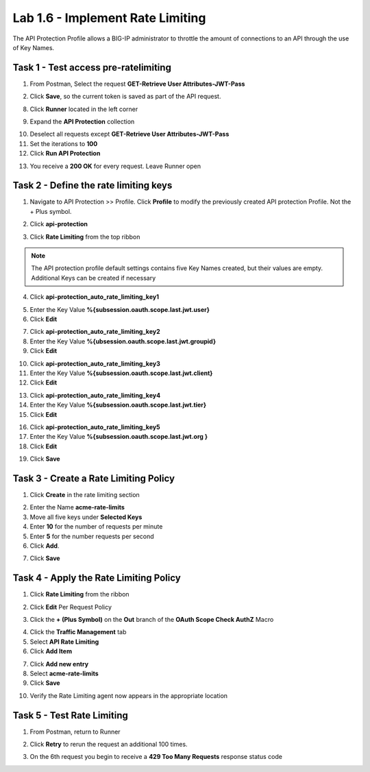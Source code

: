 Lab 1.6 - Implement Rate Limiting
===================================

The API Protection Profile allows a BIG-IP administrator to throttle the amount of connections to an API through the use of Key Names.

Task 1 - Test access pre-ratelimiting
---------------------------------------

1. From Postman, Select the request **GET-Retrieve User Attributes-JWT-Pass**

|image42|

2. Click **Save**, so the current token is saved as part of the API request.

|image88|

8. Click **Runner** located in the left corner

|image89|

9. Expand the **API Protection** collection

|image90|

10. Deselect all requests except **GET-Retrieve User Attributes-JWT-Pass**

11. Set the iterations to **100**

12. Click **Run API Protection**

|image91|

13. You receive a **200 OK** for every request. Leave Runner open

|image92|


Task 2 - Define the rate limiting keys
-----------------------------------------

1. Navigate to API Protection >> Profile.  Click **Profile** to modify the previously created API protection Profile.  Not the + Plus symbol.

|image48|

2. Click **api-protection**

|image64|

3. Click **Rate Limiting** from the top ribbon


|image69|

.. Note ::  The API protection profile default settings contains five Key Names created, but their values are empty.  Additional Keys can be created if necessary

4. Click **api-protection_auto_rate_limiting_key1**

|image70|

5. Enter the Key Value **%{subsession.oauth.scope.last.jwt.user}**

6. Click **Edit**

|image71|

7. Click **api-protection_auto_rate_limiting_key2**

8. Enter the Key Value **%{ubsession.oauth.scope.last.jwt.groupid}**

9. Click **Edit**

|image73|

10. Click **api-protection_auto_rate_limiting_key3**

11. Enter the Key Value **%{subsession.oauth.scope.last.jwt.client}**

12. Click **Edit**

|image75|

13. Click **api-protection_auto_rate_limiting_key4**

14. Enter the Key Value **%{subsession.oauth.scope.last.jwt.tier}**

15. Click **Edit**

|image77|

16. Click **api-protection_auto_rate_limiting_key5**

17. Enter the Key Value **%{subsession.oauth.scope.last.jwt.org }**

18. Click **Edit**

|image79|

19. Click **Save**

|image80|

Task 3 - Create a Rate Limiting Policy
----------------------------------------

1. Click **Create** in the rate limiting section

|image81|

2. Enter the Name **acme-rate-limits**

3. Move all five keys under **Selected Keys**

4. Enter **10** for the number of requests per minute

5. Enter **5** for the number requests per second

6. Click **Add**.

|image82|

7. Click **Save**

|image83|


Task 4 - Apply the Rate Limiting Policy
-------------------------------------------

1. Click **Rate Limiting** from the ribbon

|image93|

2. Click **Edit** Per Request Policy

|image94|

3. Click the **+ (Plus Symbol)** on the **Out** branch of the **OAuth Scope Check AuthZ** Macro

|image95|

4. Click the **Traffic Management** tab

5. Select **API Rate Limiting**

6. Click **Add Item**

|image96|

7. Click **Add new entry**

8. Select **acme-rate-limits**

9. Click **Save**

|image97|

10. Verify the Rate Limiting agent now appears in the appropriate location

|image98|


Task 5 - Test Rate Limiting
------------------------------


1. From Postman, return to Runner

|image89|

2. Click **Retry** to rerun the request an additional 100 times.

|image103|

3. On the 6th request you begin to receive a **429 Too Many Requests** response status code

|image99|




.. |image0| image:: media/image000.png
	:width: 800px
.. |image1| image:: media/image001.png	
.. |image2| image:: media/image002.png
.. |image3| image:: media/image003.png
.. |image4| image:: media/image004.png
.. |image5| image:: media/image005.png
	:width: 800px
.. |image6| image:: media/image006.png
	:width: 800px	
.. |image7| image:: media/image007.png
.. |image8| image:: media/image008.png
.. |image9| image:: media/image009.png
.. |image10| image:: media/image010.png
.. |image11| image:: media/image011.png
.. |image12| image:: media/image012.png
	:width: 800px	
.. |image13| image:: media/image013.png
	:width: 800px	
.. |image14| image:: media/image014.png
	:width: 800px	
.. |image15| image:: media/image015.png
	:width: 800px	
.. |image16| image:: media/image016.png
	:width: 800px	
.. |image17| image:: media/image017.png
	:width: 800px
.. |image18| image:: media/image018.png
.. |image19| image:: media/image019.png
.. |image20| image:: media/image020.png
.. |image21| image:: media/image021.png
	:width: 700px
.. |image22| image:: media/image022.png
.. |image23| image:: media/image023.png
.. |image24| image:: media/image024.png
.. |image25| image:: media/image025.png
.. |image26| image:: media/image026.png
.. |image27| image:: media/image027.png
	:width: 600px
.. |image28| image:: media/image028.png
.. |image29| image:: media/image029.png
.. |image31| image:: media/image031.png
.. |image32| image:: media/image032.png
.. |image33| image:: media/image033.png
	:width: 800px
.. |image34| image:: media/image034.png
.. |image35| image:: media/image035.png
.. |image36| image:: media/image036.png
.. |image37| image:: media/image037.png
.. |image38| image:: media/image038.png
.. |image39| image:: media/image039.png
.. |image40| image:: media/image040.png
.. |image41| image:: media/image041.png
.. |image42| image:: media/image042.png
.. |image43| image:: media/image043.png
.. |image44| image:: media/image044.png
.. |image45| image:: media/image045.png
.. |image46| image:: media/image046.png
.. |image47| image:: media/image047.png
.. |image48| image:: media/image048.png
.. |image49| image:: media/image049.png
	:width: 800px
.. |image50| image:: media/image050.png
.. |image51| image:: media/image051.png
.. |image52| image:: media/image052.png
.. |image53| image:: media/image053.png
.. |image54| image:: media/image054.png
.. |image55| image:: media/image055.png
.. |image56| image:: media/image056.png
	:width: 800px
.. |image57| image:: media/image057.png
.. |image58| image:: media/image058.png
.. |image59| image:: media/image059.png
.. |image60| image:: media/image060.png
.. |image61| image:: media/image061.png
	:width: 800px
.. |image62| image:: media/image062.png
.. |image63| image:: media/image063.png
.. |image64| image:: media/image064.png
.. |image65| image:: media/image065.png
.. |image66| image:: media/image066.png
.. |image67| image:: media/image067.png
.. |image68| image:: media/image068.png
.. |image69| image:: media/image069.png
	:width: 800px
.. |image70| image:: media/image070.png
	:width: 1000px
.. |image71| image:: media/image071.png
.. |image72| image:: media/image072.png
.. |image73| image:: media/image073.png
.. |image75| image:: media/image075.png
.. |image77| image:: media/image077.png
.. |image79| image:: media/image079.png
.. |image80| image:: media/image080.png
	:width: 1200px
.. |image81| image:: media/image081.png
	:width: 1000px
.. |image82| image:: media/image082.png
	:width: 800px
.. |image83| image:: media/image083.png
	:width: 1200px
.. |image84| image:: media/image084.png
	:width: 800px
.. |image85| image:: media/image085.png
	:width: 1200px
.. |image86| image:: media/image086.png
	:width: 1200px
.. |image87| image:: media/image087.png
	:width: 1200px
.. |image88| image:: media/image088.png
	:width: 800px
.. |image89| image:: media/image089.png
.. |image90| image:: media/image090.png
	:width: 800px
.. |image91| image:: media/image091.png
	:width: 800px
.. |image92| image:: media/image092.png
	:width: 800px
.. |image93| image:: media/image093.png
	:width: 800px
.. |image94| image:: media/image094.png
	:width: 800px
.. |image95| image:: media/image095.png
	:width: 800px
.. |image96| image:: media/image096.png
	:width: 800px
.. |image97| image:: media/image097.png
	:width: 800px
.. |image98| image:: media/image098.png
	:width: 800px
.. |image99| image:: media/image099.png
	:width: 800px
.. |image101| image:: media/image101.png
.. |image103| image:: media/image103.png
	:width: 800px



